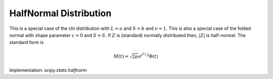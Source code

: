
.. _continuous-halfnorm:

HalfNormal Distribution
=======================

This is a special case of the chi distribution with :math:`L=a` and :math:`S=b` and :math:`\nu=1.` This is also a special case of the folded normal with shape parameter :math:`c=0` and :math:`S=S.` If :math:`Z` is (standard) normally distributed then, :math:`\left|Z\right|` is half-normal. The standard form is

.. math::
   :nowrap:

    \begin{eqnarray*} f\left(x\right) & = & \sqrt{\frac{2}{\pi}}e^{-x^{2}/2}\\
    F\left(x\right) & = & 2\Phi\left(x\right)-1\\
    G\left(q\right) & = & \Phi^{-1}\left(\frac{1+q}{2}\right)\end{eqnarray*}

.. math::

     M\left(t\right)=\sqrt{2\pi}e^{t^{2}/2}\Phi\left(t\right)

.. math::
   :nowrap:

    \begin{eqnarray*} \mu & = & \sqrt{\frac{2}{\pi}}\\
    \mu_{2} & = & 1-\frac{2}{\pi}\\
    \gamma_{1} & = & \frac{\sqrt{2}\left(4-\pi\right)}{\left(\pi-2\right)^{3/2}}\\
    \gamma_{2} & = & \frac{8\left(\pi-3\right)}{\left(\pi-2\right)^{2}}\\
    m_{d} & = & 0\\
    m_{n} & = & \Phi^{-1}\left(\frac{3}{4}\right)\end{eqnarray*}

.. math::
   :nowrap:

    \begin{eqnarray*} h\left[X\right] & = & \log\left(\sqrt{\frac{\pi e}{2}}\right)\\  & \approx & 0.72579135264472743239.\end{eqnarray*}

Implementation: `scipy.stats.halfnorm`
